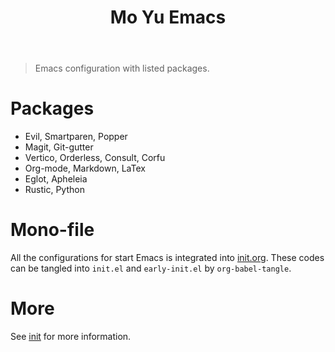 #+TITLE: Mo Yu Emacs

[[./feather.svg]]


#+begin_quote
Emacs configuration with listed packages.
#+end_quote

* Packages
- Evil, Smartparen, Popper
- Magit, Git-gutter
- Vertico, Orderless, Consult, Corfu
- Org-mode, Markdown, LaTex
- Eglot, Apheleia
- Rustic, Python

* Mono-file
All the configurations for start Emacs is integrated into [[file:init.org][init.org]]. These codes
can be tangled into ~init.el~ and ~early-init.el~ by =org-babel-tangle=.

* More
See [[file:init.org][init]] for more information.
